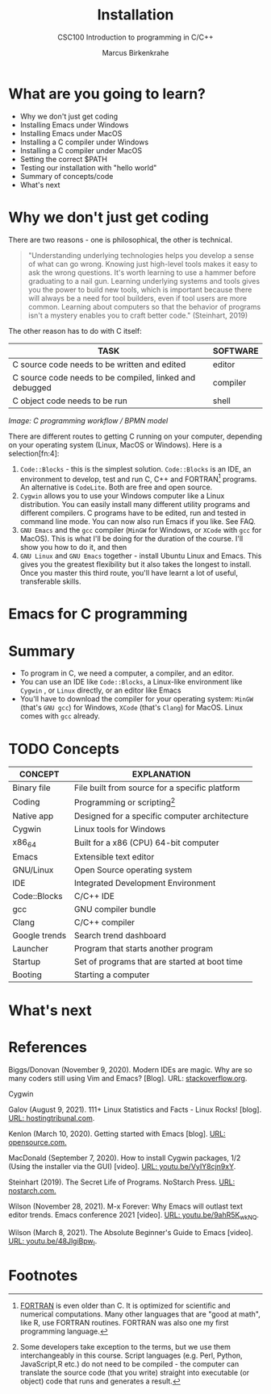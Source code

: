 #+TITLE:Installation
#+AUTHOR:Marcus Birkenkrahe
#+SUBTITLE:CSC100 Introduction to programming in C/C++
#+STARTUP:overview
#+OPTIONS: toc:1
#+OPTIONS:hideblocks
* What are you going to learn?

  * Why we don't just get coding
  * Installing Emacs under Windows
  * Installing Emacs under MacOS
  * Installing a C compiler under Windows
  * Installing a C compiler under MacOS
  * Setting the correct $PATH
  * Testing our installation with "hello world"
  * Summary of concepts/code
  * What's next

* Why we don't just get coding

  There are two reasons - one is philosophical, the other is
  technical.

  #+begin_quote
  "Understanding underlying technologies helps you develop a sense of
  what can go wrong. Knowing just high-level tools makes it easy to ask
  the wrong questions. It's worth learning to use a hammer before
  graduating to a nail gun. Learning underlying systems and tools gives
  you the power to build new tools, which is important because there
  will always be a need for tool builders, even if tool users are more
  common. Learning about computers so that the behavior of programs
  isn't a mystery enables you to craft better code." (Steinhart, 2019)
  #+end_quote

  The other reason has to do with C itself:

  | TASK                                                    | SOFTWARE |
  |---------------------------------------------------------+----------|
  | C source code needs to be written and edited            | editor   |
  | C source code needs to be compiled, linked and debugged | compiler |
  | C object code needs to be run                           | shell    |

  #+attr_html: :width 600px
  [[./img/workflow.png]]

  /Image: C programming workflow / BPMN model/

  There are different routes to getting C running on your computer,
  depending on your operating system (Linux, MacOS or Windows). Here
  is a selection[fn:4]:

  1. ~Code::Blocks~ - this is the simplest solution. ~Code::Blocks~ is
     an IDE, an environment to develop, test and run C, C++ and
     FORTRAN[fn:3] programs. An alternative is ~CodeLite~. Both are
     free and open source.
  2. ~Cygwin~ allows you to use your Windows computer like a Linux
     distribution. You can easily install many different utility
     programs and different compilers. C programs have to be edited,
     run and tested in command line mode. You can now also run Emacs
     if you like. See FAQ.
  3. ~GNU Emacs~ and the ~gcc~ compiler (~MinGW~ for Windows, or
     ~XCode~ with ~gcc~ for MacOS). This is what I'll be doing for the
     duration of the course. I'll show you how to do it, and then 
  4. ~GNU Linux~ and ~GNU Emacs~ together - install Ubuntu Linux and
     Emacs. This gives you the greatest flexibility but it also takes
     the longest to install. Once you master this third route, you'll
     have learnt a lot of useful, transferable skills.

* Emacs for C programming

* Summary

  * To program in C, we need a computer, a compiler, and an editor.
  * You can use an IDE like ~Code::Blocks~, a Linux-like environment
    like ~Cygwin~ , or ~Linux~ directly, or an editor like Emacs
  * You'll have to download the compiler for your operating system:
    ~MinGW~ (that's ~GNU gcc~) for Windows, ~XCode~ (that's ~Clang~)
    for MacOS. Linux comes with ~gcc~ already.
    
* TODO Concepts

  | CONCEPT       | EXPLANATION                                    |
  |---------------+------------------------------------------------|
  | Binary file   | File built from source for a specific platform |
  | Coding        | Programming or scripting[fn:1]                 |
  | Native app    | Designed for a specific computer architecture  |
  | Cygwin        | Linux tools for Windows                        |
  | x86_64        | Built for a x86 (CPU) 64-bit computer          |
  | Emacs         | Extensible text editor                         |
  | GNU/Linux     | Open Source operating system                   |
  | IDE           | Integrated Development Environment             |
  | Code::Blocks  | C/C++ IDE                                      |
  | gcc           | GNU compiler bundle                            |
  | Clang         | C/C++ compiler                                 |
  | Google trends | Search trend dashboard                         |
  | Launcher      | Program that starts another program            |
  | Startup       | Set of programs that are started at boot time  |
  | Booting       | Starting a computer                            |

* What's next
* References

  Biggs/Donovan (November 9, 2020). Modern IDEs are magic. Why are so
  many coders still using Vim and Emacs? [Blog]. URL:
  [[https://stackoverflow.blog/2020/11/09/modern-ide-vs-vim-emacs/][stackoverflow.org]].

  Cygwin

  Galov (August 9, 2021). 111+ Linux Statistics and Facts - Linux
  Rocks! [blog]. [[https://hostingtribunal.com/blog/linux-statistics/#gref][URL: hostingtribunal.com]].

  Kenlon (March 10, 2020). Getting started with Emacs [blog]. [[https://opensource.com/article/20/3/getting-started-emacs][URL:
  opensource.com.]]

  MacDonald (September 7, 2020). How to install Cygwin packages, 1/2
  (Using the installer via the GUI) [video]. [[https://youtu.be/VyIY8cjn9xY][URL:
  youtu.be/VyIY8cjn9xY]].
  
  Steinhart (2019). The Secret Life of Programs. NoStarch Press. [[https://nostarch.com/foundationsofcomp][URL:
  nostarch.com.]]

  Wilson (November 28, 2021). M-x Forever: Why Emacs will outlast text
  editor trends. Emacs conference 2021 [video]. [[https://youtu.be/9ahR5K_wkNQ][URL:
  youtu.be/9ahR5K_wkNQ]].

  Wilson (March 8, 2021). The Absolute Beginner's Guide to Emacs
  [video]. [[https://youtu.be/48JlgiBpw_I][URL: youtu.be/48JlgiBpw_I]].

* Footnotes

[fn:7]In fact, the site will of course store data related to your
network location and access manner - your operating system, and many
details that could, in principle, be used to trace the download back
to you.

[fn:6]A "binary" program is a file that will run on your computer
without any extra effort. This means that the program is suited to the
specifics of the computer. The binary itself is compiled from
so-called "source code", the original, human-readable format of the
code. The binary, on the other hand, can only be read by a machine.
 
[fn:3][[https://en.wikipedia.org/wiki/Fortran][FORTRAN]] is even older than C. It is optimized for scientific and
numerical computations. Many other languages that are "good at math",
like R, use FORTRAN routines. FORTRAN was also one my first
programming language.

[fn:2]As a Windows user you probably know what that means, but just in
case: cygwin is now added to the programs that are started whenever
the computer boots, and you can find the program launcher on your
desktop.

[fn:1]Some developers take exception to the terms, but we use them
interchangeably in this course. Script languages (e.g. Perl, Python,
JavaScript,R etc.) do not need to be compiled - the computer can
translate the source code (that you write) straight into executable
(or object) code that runs and generates a result.
